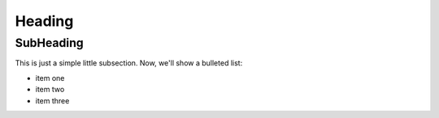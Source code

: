 =======
Heading
=======
SubHeading
----------
This is just a simple
little subsection.  Now,
we'll show a bulleted list:

- item one
- item two
- item three

